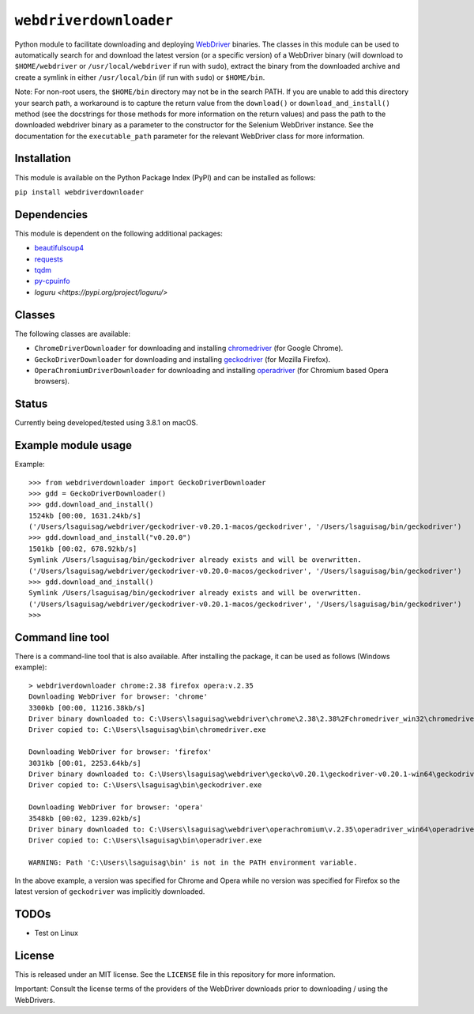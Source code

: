 ``webdriverdownloader``
=======================

Python module to facilitate downloading and deploying `WebDriver <https://www.w3.org/TR/webdriver/>`_
binaries.  The classes in this module can be used to automatically search for
and download the latest version (or a specific version) of a WebDriver binary
(will download to ``$HOME/webdriver`` or ``/usr/local/webdriver`` if run with
``sudo``), extract the binary from the downloaded archive and create a symlink
in either ``/usr/local/bin`` (if run with ``sudo``) or ``$HOME/bin``.

Note: For non-root users, the ``$HOME/bin`` directory may not be in the search
PATH.  If you are unable to add this directory your search path, a workaround
is to capture the return value from the ``download()`` or ``download_and_install()``
method (see the docstrings for those methods for more information on the return
values) and pass the path to the downloaded webdriver binary as a parameter to
the constructor for the Selenium WebDriver instance.  See the documentation for
the ``executable_path`` parameter for the relevant WebDriver class for more
information.


Installation
------------

This module is available on the Python Package Index (PyPI) and can be
installed as follows:

``pip install webdriverdownloader``


Dependencies
------------

This module is dependent on the following additional packages:

- `beautifulsoup4 <https://pypi.org/project/beautifulsoup4/>`_
- `requests <https://pypi.org/project/requests/>`_
- `tqdm <https://pypi.org/project/tqdm/>`_
- `py-cpuinfo <https://pypi.org/project/py-cpuinfo/>`_
- `loguru <https://pypi.org/project/loguru/>`


Classes
-------

The following classes are available:

- ``ChromeDriverDownloader`` for downloading and installing `chromedriver <https://sites.google.com/a/chromium.org/chromedriver/downloads>`_ (for Google Chrome).
- ``GeckoDriverDownloader`` for downloading and installing `geckodriver <https://github.com/mozilla/geckodriver>`_ (for Mozilla Firefox).
- ``OperaChromiumDriverDownloader`` for downloading and installing `operadriver <https://github.com/operasoftware/operachromiumdriver>`_ (for Chromium based Opera browsers).


Status
------

Currently being developed/tested using 3.8.1 on macOS.


Example module usage
--------------------

Example::

   >>> from webdriverdownloader import GeckoDriverDownloader
   >>> gdd = GeckoDriverDownloader()
   >>> gdd.download_and_install()
   1524kb [00:00, 1631.24kb/s]
   ('/Users/lsaguisag/webdriver/geckodriver-v0.20.1-macos/geckodriver', '/Users/lsaguisag/bin/geckodriver')
   >>> gdd.download_and_install("v0.20.0")
   1501kb [00:02, 678.92kb/s]
   Symlink /Users/lsaguisag/bin/geckodriver already exists and will be overwritten.
   ('/Users/lsaguisag/webdriver/geckodriver-v0.20.0-macos/geckodriver', '/Users/lsaguisag/bin/geckodriver')
   >>> gdd.download_and_install()
   Symlink /Users/lsaguisag/bin/geckodriver already exists and will be overwritten.
   ('/Users/lsaguisag/webdriver/geckodriver-v0.20.1-macos/geckodriver', '/Users/lsaguisag/bin/geckodriver')
   >>>


Command line tool
-----------------

There is a command-line tool that is also available.  After installing the
package, it can be used as follows (Windows example)::

   > webdriverdownloader chrome:2.38 firefox opera:v.2.35
   Downloading WebDriver for browser: 'chrome'
   3300kb [00:00, 11216.38kb/s]
   Driver binary downloaded to: C:\Users\lsaguisag\webdriver\chrome\2.38\2.38%2Fchromedriver_win32\chromedriver.exe
   Driver copied to: C:\Users\lsaguisag\bin\chromedriver.exe

   Downloading WebDriver for browser: 'firefox'
   3031kb [00:01, 2253.64kb/s]
   Driver binary downloaded to: C:\Users\lsaguisag\webdriver\gecko\v0.20.1\geckodriver-v0.20.1-win64\geckodriver.exe
   Driver copied to: C:\Users\lsaguisag\bin\geckodriver.exe

   Downloading WebDriver for browser: 'opera'
   3548kb [00:02, 1239.02kb/s]
   Driver binary downloaded to: C:\Users\lsaguisag\webdriver\operachromium\v.2.35\operadriver_win64\operadriver_win64\operadriver.exe
   Driver copied to: C:\Users\lsaguisag\bin\operadriver.exe

   WARNING: Path 'C:\Users\lsaguisag\bin' is not in the PATH environment variable.

In the above example, a version was specified for Chrome and Opera while no
version was specified for Firefox so the latest version of ``geckodriver`` was
implicitly downloaded.


TODOs
-----

- Test on Linux


License
-------

This is released under an MIT license.  See the ``LICENSE`` file in this
repository for more information.

Important: Consult the license terms of the providers of the WebDriver
downloads prior to downloading / using the WebDrivers.

